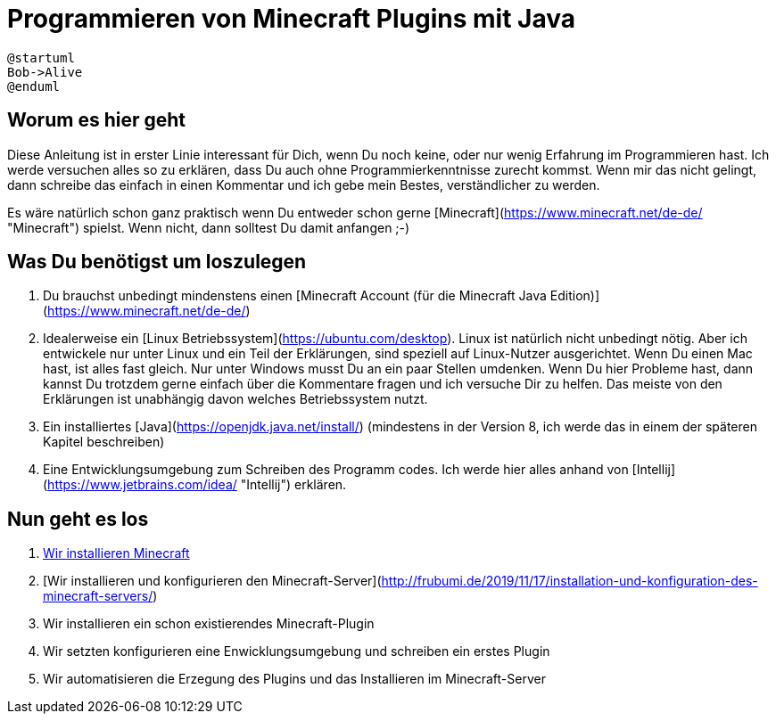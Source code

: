 = Programmieren von Minecraft Plugins mit Java
:jbake-type: page
:jbake-status: published
:jbake-tags: dance
:idprefix:

[plantuml]
....
@startuml
Bob->Alive
@enduml
....


== Worum es hier geht
Diese Anleitung ist in erster Linie interessant für Dich, wenn Du noch keine, oder nur wenig Erfahrung im Programmieren hast. Ich werde versuchen alles so zu erklären, dass Du auch ohne Programmierkenntnisse zurecht kommst. Wenn mir das nicht gelingt, dann schreibe das einfach in einen Kommentar und ich gebe mein Bestes, verständlicher zu werden.

Es wäre natürlich schon ganz praktisch wenn Du entweder schon gerne [Minecraft](https://www.minecraft.net/de-de/ "Minecraft") spielst. Wenn nicht, dann solltest Du damit anfangen ;-)

== Was Du benötigst um loszulegen
1. Du brauchst unbedingt mindenstens einen [Minecraft Account (für die Minecraft Java Edition)](https://www.minecraft.net/de-de/)
1. Idealerweise ein [Linux Betriebssystem](https://ubuntu.com/desktop).
Linux ist natürlich nicht unbedingt nötig. Aber ich entwickele nur unter Linux und ein Teil der Erklärungen, sind speziell auf Linux-Nutzer ausgerichtet. Wenn Du einen Mac hast, ist alles fast gleich. Nur unter Windows musst Du an ein paar Stellen umdenken.
Wenn Du hier Probleme hast, dann kannst Du trotzdem gerne einfach über die Kommentare fragen und ich versuche Dir zu helfen. Das meiste von den Erklärungen ist unabhängig davon welches Betriebssystem nutzt.
1. Ein installiertes [Java](https://openjdk.java.net/install/) (mindestens in der Version 8, ich werde das in einem der späteren Kapitel beschreiben)
1. Eine Entwicklungsumgebung zum Schreiben des Programm codes. Ich werde hier alles anhand von [Intellij](https://www.jetbrains.com/idea/ "Intellij") erklären.


== Nun geht es los

1. link:http://frubumi.de/wir-installieren-minecraft/[Wir installieren Minecraft]
1. [Wir installieren und konfigurieren den Minecraft-Server](http://frubumi.de/2019/11/17/installation-und-konfiguration-des-minecraft-servers/)
1. Wir installieren ein schon existierendes Minecraft-Plugin
1. Wir setzten konfigurieren eine Enwicklungsumgebung und schreiben ein erstes Plugin
1. Wir automatisieren die Erzegung des Plugins und das Installieren im Minecraft-Server
